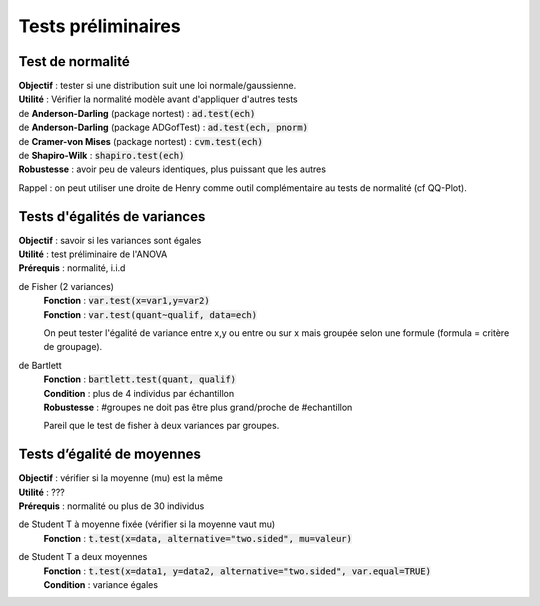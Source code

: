 ===========================
Tests préliminaires
===========================

Test de normalité
---------------------

| **Objectif** : tester si une distribution suit une loi normale/gaussienne.
| **Utilité** : Vérifier la normalité modèle avant d'appliquer d'autres tests

| de **Anderson-Darling** (package nortest)  : :code:`ad.test(ech)`
| de **Anderson-Darling** (package ADGofTest)  : :code:`ad.test(ech, pnorm)`
| de **Cramer-von Mises** (package nortest) : :code:`cvm.test(ech)`

| de **Shapiro-Wilk** : :code:`shapiro.test(ech)`
| **Robustesse** : avoir peu de valeurs identiques, plus puissant que les autres

Rappel : on peut utiliser une droite de Henry comme outil complémentaire au tests
de normalité (cf QQ-Plot).

Tests d'égalités de variances
--------------------------------

| **Objectif** : savoir si les variances sont égales
| **Utilité** : test préliminaire de l'ANOVA
| **Prérequis** : normalité, i.i.d

de Fisher (2 variances)
	| **Fonction** : :code:`var.test(x=var1,y=var2)`
	| **Fonction** : :code:`var.test(quant~qualif, data=ech)`

	On peut tester l'égalité de variance entre x,y ou entre
	ou sur x mais groupée selon une formule (formula = critère de groupage).

de Bartlett
	| **Fonction** : :code:`bartlett.test(quant, qualif)`
	| **Condition** : plus de 4 individus par échantillon
	| **Robustesse** : #groupes ne doit pas être plus grand/proche de #echantillon

	Pareil que le test de fisher à deux variances par groupes.

Tests d’égalité de moyennes
-----------------------------

| **Objectif** : vérifier si la moyenne (mu) est la même
| **Utilité** : ???
| **Prérequis** : normalité ou plus de 30 individus

de Student T à moyenne fixée (vérifier si la moyenne vaut mu)
	| **Fonction** : :code:`t.test(x=data, alternative="two.sided", mu=valeur)`

de Student T a deux moyennes
	| **Fonction** : :code:`t.test(x=data1, y=data2, alternative="two.sided", var.equal=TRUE)`
	| **Condition** : variance égales